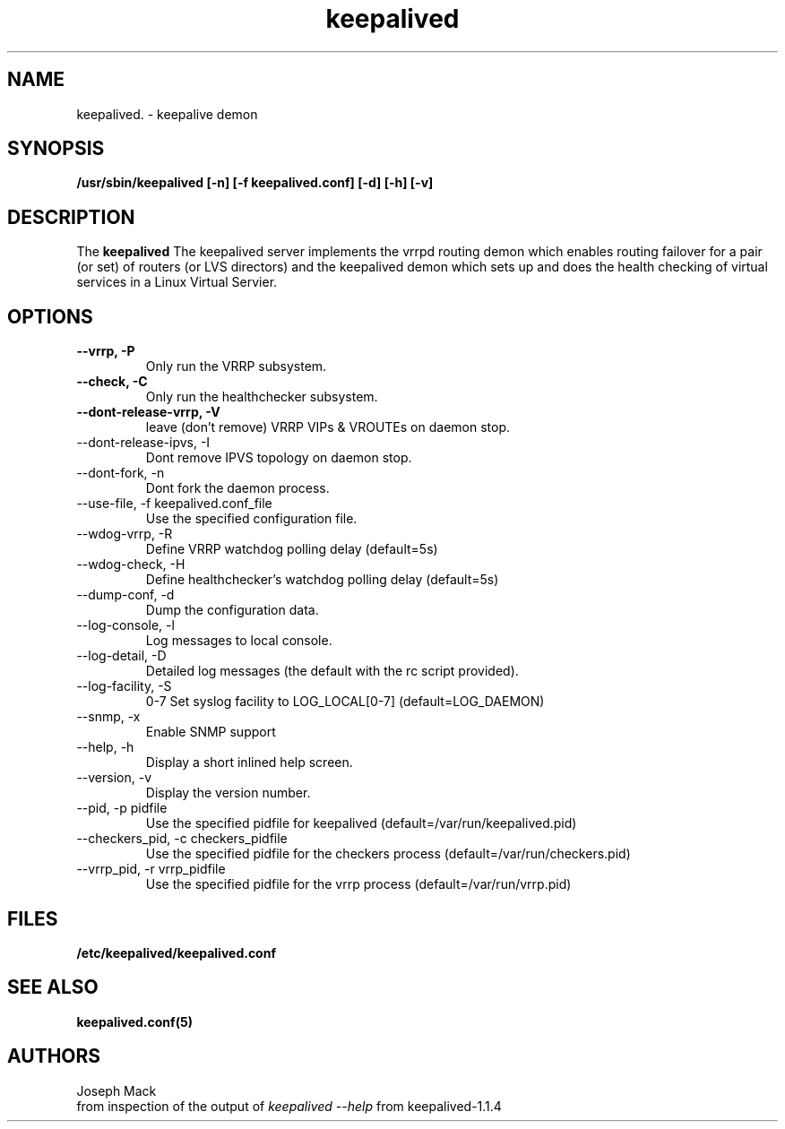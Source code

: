 .\"
.\" keepalived(8)
.\"
.\" Copyright (C) 2004 Joseph Mack
.TH keepalived 8 "Jan 2004"
.SH NAME
keepalived. \- keepalive demon
.SH SYNOPSIS
.B "/usr/sbin/keepalived [-n] [-f keepalived.conf] [-d] [-h] [-v]"
.SH DESCRIPTION
The
.B keepalived
The keepalived server implements the vrrpd routing demon 
which enables routing failover for a pair (or set) of routers 
(or LVS directors) 
and the keepalived demon which sets up and does the health checking 
of virtual services in a Linux Virtual Servier.
.SH OPTIONS
.TP
.B --vrrp, -P
Only run the VRRP subsystem.
.TP
.B --check, -C 
Only run the healthchecker subsystem.
.TP
.B --dont-release-vrrp, -V    
leave (don't remove) VRRP VIPs & VROUTEs on daemon stop.
.TP
--dont-release-ipvs, -I    
Dont remove IPVS topology on daemon stop.
.TP
--dont-fork, -n
Dont fork the daemon process.
.TP
--use-file, -f keepalived.conf_file 
Use the specified configuration file.
.TP
--wdog-vrrp, -R
Define VRRP watchdog polling delay (default=5s)
.TP
--wdog-check, -H 
Define healthchecker's watchdog polling delay (default=5s)
.TP
--dump-conf, -d
Dump the configuration data.
.TP
--log-console, -l
Log messages to local console.
.TP
--log-detail, -D    
Detailed log messages (the default with the rc script provided).
.TP
--log-facility, -S    
0-7 Set syslog facility to LOG_LOCAL[0-7] (default=LOG_DAEMON)
.TP
--snmp, -x
Enable SNMP support
.TP
--help, -h
Display a short inlined help screen.
.TP
--version, -v    
Display the version number.
.TP
--pid, -p    pidfile
Use the specified pidfile for keepalived (default=/var/run/keepalived.pid)
.TP
--checkers_pid, -c checkers_pidfile
Use the specified pidfile for the checkers process (default=/var/run/checkers.pid)
.TP
--vrrp_pid, -r vrrp_pidfile 
Use the specified pidfile for the vrrp process (default=/var/run/vrrp.pid)

.SH FILES
.BR /etc/keepalived/keepalived.conf
.SH SEE ALSO
.BR keepalived.conf(5)
.SH AUTHORS
.br
Joseph Mack
.br
from inspection of the output of 
.I keepalived --help 
from keepalived-1.1.4
